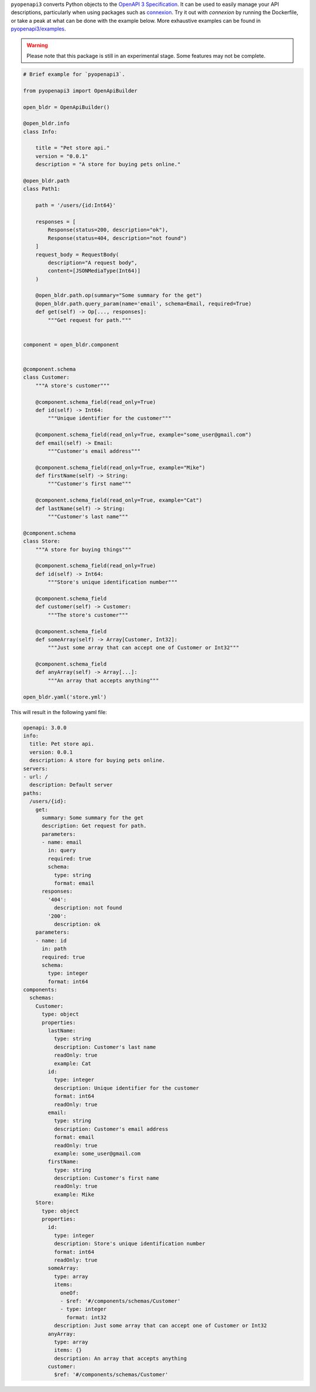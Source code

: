 ``pyopenapi3`` converts Python objects to the
`OpenAPI 3 Specification <https://swagger.io/specification/>`_. It can be
used to easily manage your API descriptions, particularly when using packages
such as `connexion <https://connexion.readthedocs.io/en/latest/>`_. Try it out
with `connexion` by running the Dockerfile, or take a peak at what can be done
with the example below. More exhaustive examples can be found in
`pyopenapi3/examples <https://github.com/Algebra8/pyopenapi3/tree/main/src/pyopenapi3/examples>`_.

.. warning::

    Please note that this package is still in an experimental stage. Some features
    may not be complete.

.. code-block::

    # Brief example for `pyopenapi3`.

    from pyopenapi3 import OpenApiBuilder

    open_bldr = OpenApiBuilder()

    @open_bldr.info
    class Info:

        title = "Pet store api."
        version = "0.0.1"
        description = "A store for buying pets online."

    @open_bldr.path
    class Path1:

        path = '/users/{id:Int64}'

        responses = [
            Response(status=200, description="ok"),
            Response(status=404, description="not found")
        ]
        request_body = RequestBody(
            description="A request body",
            content=[JSONMediaType(Int64)]
        )

        @open_bldr.path.op(summary="Some summary for the get")
        @open_bldr.path.query_param(name='email', schema=Email, required=True)
        def get(self) -> Op[..., responses]:
            """Get request for path."""


    component = open_bldr.component


    @component.schema
    class Customer:
        """A store's customer"""

        @component.schema_field(read_only=True)
        def id(self) -> Int64:
            """Unique identifier for the customer"""

        @component.schema_field(read_only=True, example="some_user@gmail.com")
        def email(self) -> Email:
            """Customer's email address"""

        @component.schema_field(read_only=True, example="Mike")
        def firstName(self) -> String:
            """Customer's first name"""

        @component.schema_field(read_only=True, example="Cat")
        def lastName(self) -> String:
            """Customer's last name"""

    @component.schema
    class Store:
        """A store for buying things"""

        @component.schema_field(read_only=True)
        def id(self) -> Int64:
            """Store's unique identification number"""

        @component.schema_field
        def customer(self) -> Customer:
            """The store's customer"""

        @component.schema_field
        def someArray(self) -> Array[Customer, Int32]:
            """Just some array that can accept one of Customer or Int32"""

        @component.schema_field
        def anyArray(self) -> Array[...]:
            """An array that accepts anything"""

    open_bldr.yaml('store.yml')

This will result in the following yaml file:

.. code-block::

    openapi: 3.0.0
    info:
      title: Pet store api.
      version: 0.0.1
      description: A store for buying pets online.
    servers:
    - url: /
      description: Default server
    paths:
      /users/{id}:
        get:
          summary: Some summary for the get
          description: Get request for path.
          parameters:
          - name: email
            in: query
            required: true
            schema:
              type: string
              format: email
          responses:
            '404':
              description: not found
            '200':
              description: ok
        parameters:
        - name: id
          in: path
          required: true
          schema:
            type: integer
            format: int64
    components:
      schemas:
        Customer:
          type: object
          properties:
            lastName:
              type: string
              description: Customer's last name
              readOnly: true
              example: Cat
            id:
              type: integer
              description: Unique identifier for the customer
              format: int64
              readOnly: true
            email:
              type: string
              description: Customer's email address
              format: email
              readOnly: true
              example: some_user@gmail.com
            firstName:
              type: string
              description: Customer's first name
              readOnly: true
              example: Mike
        Store:
          type: object
          properties:
            id:
              type: integer
              description: Store's unique identification number
              format: int64
              readOnly: true
            someArray:
              type: array
              items:
                oneOf:
                - $ref: '#/components/schemas/Customer'
                - type: integer
                  format: int32
              description: Just some array that can accept one of Customer or Int32
            anyArray:
              type: array
              items: {}
              description: An array that accepts anything
            customer:
              $ref: '#/components/schemas/Customer'


